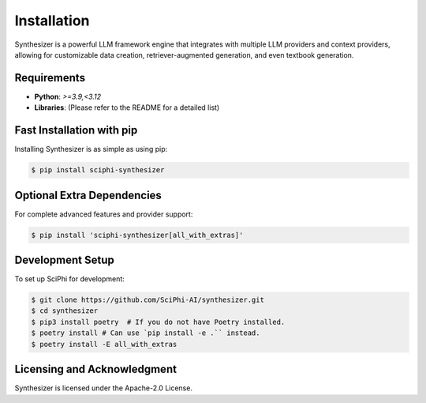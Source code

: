 .. _synthesizer_installation:

Installation
=====================================================

Synthesizer is a powerful LLM framework engine that integrates with multiple LLM providers and context providers, allowing for customizable data creation, retriever-augmented generation, and even textbook generation.

Requirements
------------

- **Python**: `>=3.9,<3.12`
- **Libraries**: (Please refer to the README for a detailed list)

Fast Installation with pip
--------------------------

Installing Synthesizer is as simple as using pip:

.. code-block:: console

   $ pip install sciphi-synthesizer

Optional Extra Dependencies
---------------------------

For complete advanced features and provider support:

.. code-block:: console

   $ pip install 'sciphi-synthesizer[all_with_extras]'

Development Setup
-----------------

To set up SciPhi for development:

.. code-block:: console

   $ git clone https://github.com/SciPhi-AI/synthesizer.git
   $ cd synthesizer
   $ pip3 install poetry  # If you do not have Poetry installed.
   $ poetry install # Can use `pip install -e .`` instead.
   $ poetry install -E all_with_extras

Licensing and Acknowledgment
---------------------------

Synthesizer is licensed under the Apache-2.0 License.
